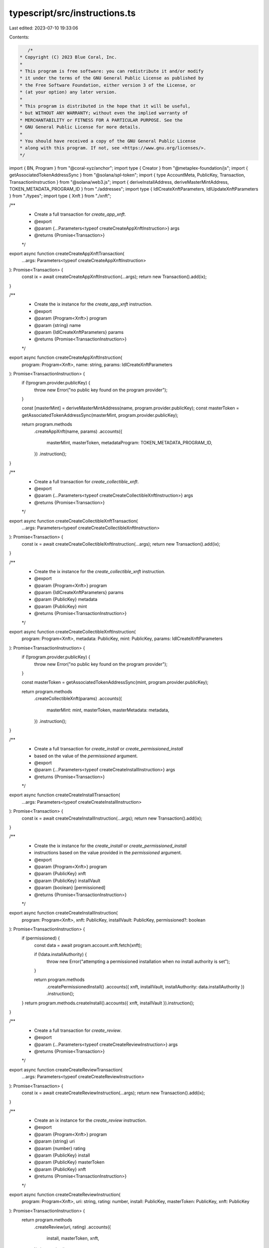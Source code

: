 typescript/src/instructions.ts
==============================

Last edited: 2023-07-10 19:33:06

Contents:

.. code-block:: ts

    /*
 * Copyright (C) 2023 Blue Coral, Inc.
 *
 * This program is free software: you can redistribute it and/or modify
 * it under the terms of the GNU General Public License as published by
 * the Free Software Foundation, either version 3 of the License, or
 * (at your option) any later version.
 *
 * This program is distributed in the hope that it will be useful,
 * but WITHOUT ANY WARRANTY; without even the implied warranty of
 * MERCHANTABILITY or FITNESS FOR A PARTICULAR PURPOSE. See the
 * GNU General Public License for more details.
 *
 * You should have received a copy of the GNU General Public License
 * along with this program. If not, see <https://www.gnu.org/licenses/>.
 */

import { BN, Program } from "@coral-xyz/anchor";
import type { Creator } from "@metaplex-foundation/js";
import { getAssociatedTokenAddressSync } from "@solana/spl-token";
import { type AccountMeta, PublicKey, Transaction, TransactionInstruction } from "@solana/web3.js";
import { deriveInstallAddress, deriveMasterMintAddress, TOKEN_METADATA_PROGRAM_ID } from "./addresses";
import type { IdlCreateXnftParameters, IdlUpdateXnftParameters } from "./types";
import type { Xnft } from "./xnft";

/**
 * Create a full transaction for `create_app_xnft`.
 * @export
 * @param {...Parameters<typeof createCreateAppXnftInstruction>} args
 * @returns {Promise<Transaction>}
 */
export async function createCreateAppXnftTransaction(
  ...args: Parameters<typeof createCreateAppXnftInstruction>
): Promise<Transaction> {
  const ix = await createCreateAppXnftInstruction(...args);
  return new Transaction().add(ix);
}

/**
 * Create the ix instance for the `create_app_xnft` instruction.
 * @export
 * @param {Program<Xnft>} program
 * @param {string} name
 * @param {IdlCreateXnftParameters} params
 * @returns {Promise<TransactionInstruction>}
 */
export async function createCreateAppXnftInstruction(
  program: Program<Xnft>,
  name: string,
  params: IdlCreateXnftParameters
): Promise<TransactionInstruction> {
  if (!program.provider.publicKey) {
    throw new Error("no public key found on the program provider");
  }

  const [masterMint] = deriveMasterMintAddress(name, program.provider.publicKey);
  const masterToken = getAssociatedTokenAddressSync(masterMint, program.provider.publicKey);

  return program.methods
    .createAppXnft(name, params)
    .accounts({
      masterMint,
      masterToken,
      metadataProgram: TOKEN_METADATA_PROGRAM_ID,
    })
    .instruction();
}

/**
 * Create a full transaction for `create_collectible_xnft`.
 * @export
 * @param {...Parameters<typeof createCreateCollectibleXnftInstruction>} args
 * @returns {Promise<Transaction>}
 */
export async function createCreateCollectibleXnftTransaction(
  ...args: Parameters<typeof createCreateCollectibleXnftInstruction>
): Promise<Transaction> {
  const ix = await createCreateCollectibleXnftInstruction(...args);
  return new Transaction().add(ix);
}

/**
 * Create the ix instance for the `create_collectible_xnft` instruction.
 * @export
 * @param {Program<Xnft>} program
 * @param {IdlCreateXnftParameters} params
 * @param {PublicKey} metadata
 * @param {PublicKey} mint
 * @returns {Promise<TransactionInstruction>}
 */
export async function createCreateCollectibleXnftInstruction(
  program: Program<Xnft>,
  metadata: PublicKey,
  mint: PublicKey,
  params: IdlCreateXnftParameters
): Promise<TransactionInstruction> {
  if (!program.provider.publicKey) {
    throw new Error("no public key found on the program provider");
  }

  const masterToken = getAssociatedTokenAddressSync(mint, program.provider.publicKey);

  return program.methods
    .createCollectibleXnft(params)
    .accounts({
      masterMint: mint,
      masterToken,
      masterMetadata: metadata,
    })
    .instruction();
}

/**
 * Create a full transaction for `create_install` or `create_permissioned_install`
 * based on the value of the `permissioned` argument.
 * @export
 * @param {...Parameters<typeof createCreateInstallInstruction>} args
 * @returns {Promise<Transaction>}
 */
export async function createCreateInstallTransaction(
  ...args: Parameters<typeof createCreateInstallInstruction>
): Promise<Transaction> {
  const ix = await createCreateInstallInstruction(...args);
  return new Transaction().add(ix);
}

/**
 * Create the ix instance for the `create_install` or `create_permissioned_install`
 * instructions based on the value provided in the `permissioned` argument.
 * @export
 * @param {Program<Xnft>} program
 * @param {PublicKey} xnft
 * @param {PublicKey} installVault
 * @param {boolean} [permissioned]
 * @returns {Promise<TransactionInstruction>}
 */
export async function createCreateInstallInstruction(
  program: Program<Xnft>,
  xnft: PublicKey,
  installVault: PublicKey,
  permissioned?: boolean
): Promise<TransactionInstruction> {
  if (permissioned) {
    const data = await program.account.xnft.fetch(xnft);

    if (!data.installAuthority) {
      throw new Error("attempting a permissioned installation when no install authority is set");
    }

    return program.methods
      .createPermissionedInstall()
      .accounts({ xnft, installVault, installAuthority: data.installAuthority })
      .instruction();
  }
  return program.methods.createInstall().accounts({ xnft, installVault }).instruction();
}

/**
 * Create a full transaction for `create_review`.
 * @export
 * @param {...Parameters<typeof createCreateReviewInstruction>} args
 * @returns {Promise<Transaction>}
 */
export async function createCreateReviewTransaction(
  ...args: Parameters<typeof createCreateReviewInstruction>
): Promise<Transaction> {
  const ix = await createCreateReviewInstruction(...args);
  return new Transaction().add(ix);
}

/**
 * Create an ix instance for the `create_review` instruction.
 * @export
 * @param {Program<Xnft>} program
 * @param {string} uri
 * @param {number} rating
 * @param {PublicKey} install
 * @param {PublicKey} masterToken
 * @param {PublicKey} xnft
 * @returns {Promise<TransactionInstruction>}
 */
export async function createCreateReviewInstruction(
  program: Program<Xnft>,
  uri: string,
  rating: number,
  install: PublicKey,
  masterToken: PublicKey,
  xnft: PublicKey
): Promise<TransactionInstruction> {
  return program.methods
    .createReview(uri, rating)
    .accounts({
      install,
      masterToken,
      xnft,
    })
    .instruction();
}

/**
 * Create a full transaction for `delete_install`.
 * @export
 * @param {...Parameters<typeof createDeleteInstallInstruction>} args
 * @returns {Promise<Transaction>}
 */
export async function createDeleteInstallTransaction(
  ...args: Parameters<typeof createDeleteInstallInstruction>
): Promise<Transaction> {
  const ix = await createDeleteInstallInstruction(...args);
  return new Transaction().add(ix);
}

/**
 * Create an ix instance for the `delete_install` instruction.
 * @export
 * @param {Program<Xnft>} program
 * @param {PublicKey} xnft
 * @param {PublicKey} [receiver]
 * @returns {Promise<TransactionInstruction>}
 */
export async function createDeleteInstallInstruction(
  program: Program<Xnft>,
  xnft: PublicKey,
  receiver?: PublicKey
): Promise<TransactionInstruction> {
  const [install] = deriveInstallAddress(program.provider.publicKey!, xnft);
  return program.methods
    .deleteInstall()
    .accounts({
      install,
      receiver: receiver ?? program.provider.publicKey,
    })
    .instruction();
}

/**
 * Create a full transaction for `delete_review`.
 * @export
 * @param {...Parameters<typeof createDeleteReviewInstruction>} args
 * @returns {Promise<Transaction>}
 */
export async function createDeleteReviewTransaction(
  ...args: Parameters<typeof createDeleteReviewInstruction>
): Promise<Transaction> {
  const ix = await createDeleteReviewInstruction(...args);
  return new Transaction().add(ix);
}

/**
 * Create an ix instance for the `delete_review` instruction.
 * @export
 * @param {Program<Xnft>} program
 * @param {PublicKey} review
 * @param {PublicKey} [receiver]
 * @returns {Promise<TransactionInstruction>}
 */
export async function createDeleteReviewInstruction(
  program: Program<Xnft>,
  review: PublicKey,
  receiver?: PublicKey
): Promise<TransactionInstruction> {
  return program.methods
    .deleteReview()
    .accounts({
      review,
      receiver: receiver ?? program.provider.publicKey,
    })
    .instruction();
}

/**
 * Create a full transaction for `delete_xnft`.
 * @export
 * @param {...Parameters<typeof createDeleteXnftInstruction>} args
 * @returns {Promise<Transaction>}
 */
export async function createDeleteXnftTransaction(
  ...args: Parameters<typeof createDeleteXnftInstruction>
): Promise<Transaction> {
  const ix = await createDeleteXnftInstruction(...args);
  return new Transaction().add(ix);
}

/**
 * Create an ix instance for the `delete_xnft` instruction.
 * @export
 * @param {Program<Xnft>} program
 * @param {PublicKey} xnft
 * @param {PublicKey} masterMetadata
 * @param {PublicKey} masterToken
 * @param {PublicKey} masterMint
 * @param {PublicKey} [receiver]
 * @returns {Promise<TransactionInstruction>}
 */
export async function createDeleteXnftInstruction(
  program: Program<Xnft>,
  xnft: PublicKey,
  masterMetadata: PublicKey,
  masterToken: PublicKey,
  masterMint: PublicKey,
  receiver?: PublicKey
): Promise<TransactionInstruction> {
  return program.methods
    .deleteXnft()
    .accounts({
      xnft,
      masterMetadata,
      masterToken,
      masterMint,
      receiver: receiver ?? program.provider.publicKey,
    })
    .instruction();
}

/**
 * Create a full transaction for `donate`.
 * @export
 * @param {...Parameters<typeof createDonateInstruction>} args
 * @returns {Promise<Transaction>}
 */
export async function createDonateTransaction(
  ...args: Parameters<typeof createDonateInstruction>
): Promise<Transaction> {
  const ix = await createDonateInstruction(...args);
  return new Transaction().add(ix);
}

/**
 * Create an ix instance for the `donate` instruction.
 * @export
 * @param {Program<Xnft>} program
 * @param {PublicKey} xnft
 * @param {PublicKey} masterMetadata
 * @param {Creator[]} creators
 * @param {BN} amount
 * @returns {Promise<TransactionInstruction>}
 */
export async function createDonateInstruction(
  program: Program<Xnft>,
  xnft: PublicKey,
  masterMetadata: PublicKey,
  creators: Creator[],
  amount: BN
): Promise<TransactionInstruction> {
  const remainingAccounts: AccountMeta[] = creators.map(c => ({
    pubkey: c.address,
    isSigner: false,
    isWritable: true,
  }));

  return program.methods
    .donate(amount)
    .accounts({
      xnft,
      masterMetadata,
    })
    .remainingAccounts(remainingAccounts)
    .instruction();
}

/**
 * Create a full transaction for `grant_access`.
 * @export
 * @param {...Parameters<typeof createGrantAccessInstruction>} args
 * @returns {Promise<Transaction>}
 */
export async function createGrantAccessTransaction(
  ...args: Parameters<typeof createGrantAccessInstruction>
): Promise<Transaction> {
  const ix = await createGrantAccessInstruction(...args);
  return new Transaction().add(ix);
}

/**
 * Create an ix instance for the `grant_access` instruction.
 * @export
 * @param {Program<Xnft>} program
 * @param {PublicKey} xnft
 * @param {PublicKey} wallet
 * @returns {Promise<TransactionInstruction>}
 */
export async function createGrantAccessInstruction(
  program: Program<Xnft>,
  xnft: PublicKey,
  wallet: PublicKey
): Promise<TransactionInstruction> {
  return program.methods.grantAccess().accounts({ xnft, wallet }).instruction();
}

/**
 * Create a full transaction for `revoke_access`.
 * @export
 * @param {...Parameters<typeof createRevokeAccessInstruction>} args
 * @returns {Promise<Transaction>}
 */
export async function createRevokeAccessTransaction(
  ...args: Parameters<typeof createRevokeAccessInstruction>
): Promise<Transaction> {
  const ix = await createRevokeAccessInstruction(...args);
  return new Transaction().add(ix);
}

/**
 * Create an ix instance for the `revoke_access` instruction.
 * @export
 * @param {Program<Xnft>} program
 * @param {PublicKey} xnft
 * @param {PublicKey} wallet
 * @returns {Promise<TransactionInstruction>}
 */
export async function createRevokeAccessInstruction(
  program: Program<Xnft>,
  xnft: PublicKey,
  wallet: PublicKey
): Promise<TransactionInstruction> {
  return program.methods.revokeAccess().accounts({ xnft, wallet }).instruction();
}

/**
 * Create a full transaction for `set_curator`.
 * @export
 * @param {...Parameters<typeof createSetCuratorInstruction>} args
 * @returns {Promise<Transaction>}
 */
export async function createSetCuratorTransaction(
  ...args: Parameters<typeof createSetCuratorInstruction>
): Promise<Transaction> {
  const ix = await createSetCuratorInstruction(...args);
  return new Transaction().add(ix);
}

/**
 * Create an ix instance for the `set_curator` instruction.
 * @export
 * @param {Program<Xnft>} program
 * @param {PublicKey} xnft
 * @param {PublicKey} masterToken
 * @param {PublicKey} curator
 * @returns {Promise<TransactionInstruction>}
 */
export async function createSetCuratorInstruction(
  program: Program<Xnft>,
  xnft: PublicKey,
  masterToken: PublicKey,
  curator: PublicKey
): Promise<TransactionInstruction> {
  return program.methods
    .setCurator()
    .accounts({
      xnft,
      masterToken,
      curator,
    })
    .instruction();
}

/**
 * Creates a full transaction for `set_curator_verification`.
 * @export
 * @param {...Parameters<typeof createSetCuratorVerificationInstruction>} args
 * @returns {Promise<Transaction>}
 */
export async function createSetCuratorVerificationTransaction(
  ...args: Parameters<typeof createSetCuratorVerificationInstruction>
): Promise<Transaction> {
  const ix = await createSetCuratorVerificationInstruction(...args);
  return new Transaction().add(ix);
}

/**
 * Create an ix instance for the `set_curator_verification` instruction.
 * @export
 * @param {Program<Xnft>} program
 * @param {PublicKey} xnft
 * @param {boolean} value
 * @returns {Promise<TransactionInstruction>}
 */
export async function createSetCuratorVerificationInstruction(
  program: Program<Xnft>,
  xnft: PublicKey,
  value: boolean
): Promise<TransactionInstruction> {
  return program.methods.setCuratorVerification(value).accounts({ xnft }).instruction();
}

/**
 * Create a full transaction for `set_suspended`.
 * @export
 * @param {...Parameters<typeof createSetSuspendedInstruction>} args
 * @returns {Promise<Transaction>}
 */
export async function createSetSuspendedTransaction(
  ...args: Parameters<typeof createSetSuspendedInstruction>
): Promise<Transaction> {
  const ix = await createSetSuspendedInstruction(...args);
  return new Transaction().add(ix);
}

/**
 * Create an ix instance for the `set_suspended` instruction.
 * @export
 * @param {Program<Xnft>} program
 * @param {PublicKey} xnft
 * @param {PublicKey} masterToken
 * @param {boolean} value
 * @returns {Promise<TransactionInstruction>}
 */
export async function createSetSuspendedInstruction(
  program: Program<Xnft>,
  xnft: PublicKey,
  masterToken: PublicKey,
  value: boolean
): Promise<TransactionInstruction> {
  return program.methods.setSuspended(value).accounts({ masterToken, xnft }).instruction();
}

/**
 * Create a full transaction for `transfer`.
 * @export
 * @param {...Parameters<typeof createTransferInstruction>} args
 * @returns {Promise<Transaction>}
 */
export async function createTransferTransaction(
  ...args: Parameters<typeof createTransferInstruction>
): Promise<Transaction> {
  const ix = await createTransferInstruction(...args);
  return new Transaction().add(ix);
}

/**
 * Create an ix instance for the `transfer` instruction.
 * @export
 * @param {Program<Xnft>} program
 * @param {PublicKey} xnft
 * @param {PublicKey} masterMint
 * @param {PublicKey} recipient
 * @returns {Promise<TransactionInstruction>}
 */
export async function createTransferInstruction(
  program: Program<Xnft>,
  xnft: PublicKey,
  masterMint: PublicKey,
  recipient: PublicKey
): Promise<TransactionInstruction> {
  if (!program.provider.publicKey) {
    throw new Error("no public key found on the program provider");
  }

  const destination = getAssociatedTokenAddressSync(masterMint, recipient);
  const source = getAssociatedTokenAddressSync(masterMint, program.provider.publicKey);

  return program.methods
    .transfer()
    .accounts({
      xnft,
      masterMint,
      source,
      destination,
      recipient,
    })
    .instruction();
}

/**
 * Create a full transaction for `update_xnft`.
 * @export
 * @param {...Parameters<typeof createUpdateXnftInstruction>} args
 * @returns {Promise<Transaction>}
 */
export async function createUpdateXnftTransaction(
  ...args: Parameters<typeof createUpdateXnftInstruction>
): Promise<Transaction> {
  const ix = await createUpdateXnftInstruction(...args);
  return new Transaction().add(ix);
}

/**
 * Create an ix instance for the `update_xnft` instruction.
 * @export
 * @param {Program<Xnft>} program
 * @param {IdlUpdateXnftParameters} params
 * @param {PublicKey} xnft
 * @param {PublicKey} masterToken
 * @param {PublicKey} [curator]
 * @returns {Promise<TransactionInstruction>}
 */
export async function createUpdateXnftInstruction(
  program: Program<Xnft>,
  params: IdlUpdateXnftParameters,
  xnft: PublicKey,
  masterToken: PublicKey,
  curator?: PublicKey
): Promise<TransactionInstruction> {
  return program.methods
    .updateXnft(params)
    .accounts({
      masterToken,
      curationAuthority: curator ?? program.provider.publicKey,
      xnft,
      metadataProgram: TOKEN_METADATA_PROGRAM_ID,
    })
    .instruction();
}


